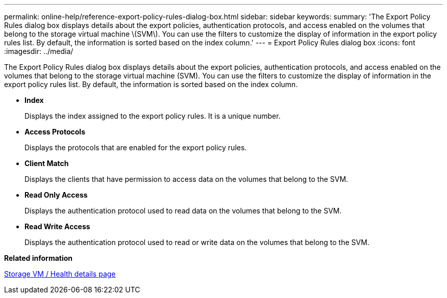 ---
permalink: online-help/reference-export-policy-rules-dialog-box.html
sidebar: sidebar
keywords: 
summary: 'The Export Policy Rules dialog box displays details about the export policies, authentication protocols, and access enabled on the volumes that belong to the storage virtual machine \(SVM\). You can use the filters to customize the display of information in the export policy rules list. By default, the information is sorted based on the index column.'
---
= Export Policy Rules dialog box
:icons: font
:imagesdir: ../media/

[.lead]
The Export Policy Rules dialog box displays details about the export policies, authentication protocols, and access enabled on the volumes that belong to the storage virtual machine (SVM). You can use the filters to customize the display of information in the export policy rules list. By default, the information is sorted based on the index column.

* *Index*
+
Displays the index assigned to the export policy rules. It is a unique number.

* *Access Protocols*
+
Displays the protocols that are enabled for the export policy rules.

* *Client Match*
+
Displays the clients that have permission to access data on the volumes that belong to the SVM.

* *Read Only Access*
+
Displays the authentication protocol used to read data on the volumes that belong to the SVM.

* *Read Write Access*
+
Displays the authentication protocol used to read or write data on the volumes that belong to the SVM.

*Related information*

xref:reference-health-svm-details-page.adoc[Storage VM / Health details page]
